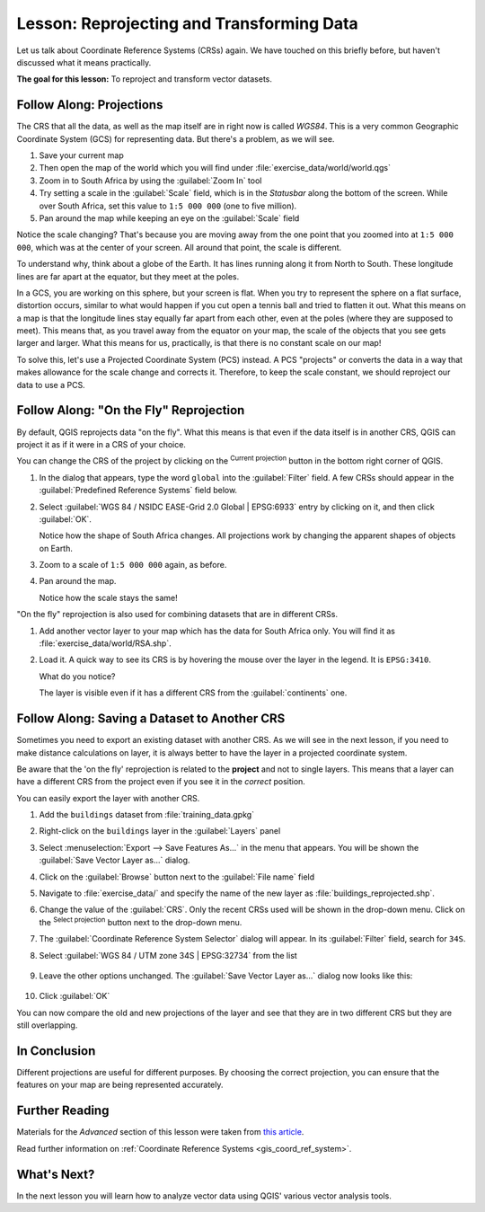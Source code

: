 |LS| Reprojecting and Transforming Data
======================================================================

Let us talk about Coordinate Reference Systems (CRSs) again.
We have touched on this briefly before, but haven't discussed what it
means practically.

**The goal for this lesson:** To reproject and transform vector datasets.

|basic| |FA| Projections
----------------------------------------------------------------------

The CRS that all the data, as well as the map itself are in right now
is called *WGS84*.
This is a very common Geographic Coordinate System (GCS) for
representing data.
But there's a problem, as we will see.

#. Save your current map
#. Then open the map of the world which you will find under
   :file:`exercise_data/world/world.qgs`
#. Zoom in to South Africa by using the :guilabel:`Zoom In` tool
#. Try setting a scale in the :guilabel:`Scale` field, which is in the
   *Statusbar* along the bottom of the screen.
   While over South Africa, set this value to ``1:5 000 000``
   (one to five million).
#. Pan around the map while keeping an eye on the :guilabel:`Scale`
   field

Notice the scale changing? That's because you are moving away from the
one point that you zoomed into at ``1:5 000 000``, which was at the
center of your screen.
All around that point, the scale is different.

To understand why, think about a globe of the Earth.
It has lines running along it from North to South.
These longitude lines are far apart at the equator, but they meet at
the poles.

In a GCS, you are working on this sphere, but your screen is flat.
When you try to represent the sphere on a flat surface, distortion
occurs, similar to what would happen if you cut open a tennis ball and
tried to flatten it out.
What this means on a map is that the longitude lines stay equally far
apart from each other, even at the poles (where they are supposed to
meet).
This means that, as you travel away from the equator on your map, the
scale of the objects that you see gets larger and larger.
What this means for us, practically, is that there is no constant
scale on our map!

To solve this, let's use a Projected Coordinate System (PCS) instead.
A PCS "projects" or converts the data in a way that makes allowance
for the scale change and corrects it.
Therefore, to keep the scale constant, we should reproject our data to
use a PCS.

|basic| |FA| "On the Fly" Reprojection
----------------------------------------------------------------------

By default, QGIS reprojects data "on the fly". What this means is that even if
the data itself is in another CRS, QGIS can project it as if it were in a CRS of
your choice.

You can change the CRS of the project by clicking on the
|projectionEnabled| :sup:`Current projection` button in the bottom
right corner of QGIS.

#. In the dialog that appears, type the word ``global`` into the
   :guilabel:`Filter` field.
   A few CRSs should appear in the
   :guilabel:`Predefined Reference Systems` field below.
#. Select :guilabel:`WGS 84 / NSIDC EASE-Grid 2.0 Global | EPSG:6933`
   entry by clicking on it, and then click :guilabel:`OK`.

   Notice how the shape of South Africa changes.
   All projections work by changing the apparent shapes of objects on
   Earth.
#. Zoom to a scale of ``1:5 000 000`` again, as before.
#. Pan around the map.

   Notice how the scale stays the same!

"On the fly" reprojection is also used for combining datasets that are
in different CRSs.

#. Add another vector layer to your map which has the data for South
   Africa only.
   You will find it as :file:`exercise_data/world/RSA.shp`.
#. Load it. 
   A quick way to see its CRS is by hovering the mouse over the layer
   in the legend. It is ``EPSG:3410``.

   What do you notice?

   The layer is visible even if it has a different CRS from the
   :guilabel:`continents` one.


|moderate| |FA| Saving a Dataset to Another CRS
----------------------------------------------------------------------

Sometimes you need to export an existing dataset with another CRS.
As we will see in the next lesson, if you need to make distance
calculations on layer, it is always better to have the layer in a
projected coordinate system.

Be aware that the 'on the fly' reprojection is related to the
**project** and not to single layers.
This means that a layer can have a different CRS from the project even
if you see it in the *correct* position.

You can easily export the layer with another CRS.

#. Add the ``buildings`` dataset from :file:`training_data.gpkg`
#. Right-click on the ``buildings`` layer in the :guilabel:`Layers`
   panel
#. Select :menuselection:`Export --> Save Features As...` in the menu
   that appears.
   You will be shown the :guilabel:`Save Vector Layer as...` dialog.
#. Click on the :guilabel:`Browse` button next to the
   :guilabel:`File name` field
#. Navigate to :file:`exercise_data/` and specify the name of the new
   layer as :file:`buildings_reprojected.shp`.
#. Change the value of the :guilabel:`CRS`.
   Only the recent CRSs used will be shown in the drop-down menu.
   Click on the |setProjection| :sup:`Select projection` button next
   to the drop-down menu.
#. The :guilabel:`Coordinate Reference System Selector` dialog will
   appear.
   In its :guilabel:`Filter` field, search for ``34S``.
#. Select :guilabel:`WGS 84 / UTM zone 34S | EPSG:32734` from the list

   .. figure:: img/CRSselector.png
      :align: center

#. Leave the other options unchanged.
   The :guilabel:`Save Vector Layer as...` dialog now looks like this:

   .. figure:: img/save_vector_dialog.png
      :align: center

#. Click :guilabel:`OK`

You can now compare the old and new projections of the layer and see that they
are in two different CRS but they are still overlapping.


|IC|
----------------------------------------------------------------------

Different projections are useful for different purposes. By choosing the
correct projection, you can ensure that the features on your map are being
represented accurately.

|FR|
----------------------------------------------------------------------

Materials for the *Advanced* section of this lesson were taken from `this
article <https://anitagraser.com/2012/03/18/beautiful-global-projections-adding-custom-projections-to-qgis/>`_.

Read further information on :ref:`Coordinate Reference Systems <gis_coord_ref_system>`.

|WN|
----------------------------------------------------------------------

In the next lesson you will learn how to analyze vector data using
QGIS' various vector analysis tools.


.. Substitutions definitions - AVOID EDITING PAST THIS LINE
   This will be automatically updated by the find_set_subst.py script.
   If you need to create a new substitution manually,
   please add it also to the substitutions.txt file in the
   source folder.

.. |FA| replace:: Follow Along:
.. |FR| replace:: Further Reading
.. |IC| replace:: In Conclusion
.. |LS| replace:: Lesson:
.. |WN| replace:: What's Next?
.. |basic| image:: /static/common/basic.png
.. |hard| image:: /static/common/hard.png
.. |moderate| image:: /static/common/moderate.png
.. |projectionEnabled| image:: /static/common/mIconProjectionEnabled.png
   :width: 1.5em
.. |setProjection| image:: /static/common/mActionSetProjection.png
   :width: 1.5em
.. |symbologyAdd| image:: /static/common/symbologyAdd.png
   :width: 1.5em
